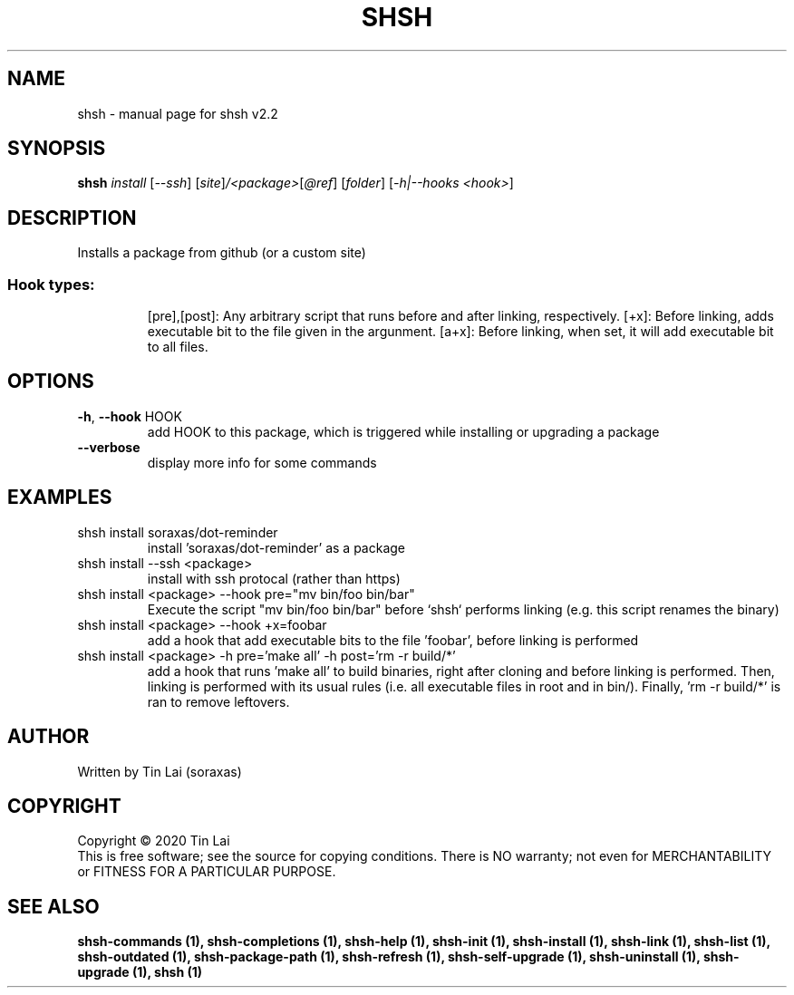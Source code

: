 .\" DO NOT MODIFY THIS FILE!  It was generated by help2man 1.47.15.
.TH SHSH "1" "June 2020" "shell script handler v2.2" "User Commands"
.SH NAME
shsh \- manual page for shsh v2.2
.SH SYNOPSIS
.B shsh
\fI\,install \/\fR[\fI\,--ssh\/\fR] [\fI\,site\/\fR]\fI\,/<package>\/\fR[\fI\,@ref\/\fR] [\fI\,folder\/\fR] [\fI\,-h|--hooks <hook>\/\fR]
.SH DESCRIPTION
Installs a package from github (or a custom site)
.SS "Hook types:"
.IP
[pre],[post]: Any arbitrary script that runs before and after linking, respectively.
[+x]: Before linking, adds executable bit to the file given in the argunment.
[a+x]: Before linking, when set, it will add executable bit to all files.
.SH OPTIONS
.TP
\fB\-h\fR, \fB\-\-hook\fR HOOK
add HOOK to this package, which is triggered while installing
or upgrading a package
.TP
\fB\-\-verbose\fR
display more info for some commands
.SH EXAMPLES
.TP
shsh install soraxas/dot\-reminder
install 'soraxas/dot\-reminder' as a package
.TP
shsh install \-\-ssh <package>
install with ssh protocal (rather than https)
.TP
shsh install <package> \-\-hook pre="mv bin/foo bin/bar"
Execute the script "mv bin/foo bin/bar" before `shsh`
performs linking (e.g. this script renames the binary)
.TP
shsh install <package> \-\-hook +x=foobar
add a hook that add executable bits to the file 'foobar',
before linking is performed
.TP
shsh install <package> \-h pre='make all' \-h post='rm \-r build/*'
add a hook that runs 'make all' to build binaries, right after
cloning and before linking is performed. Then, linking is
performed with its usual rules (i.e. all executable files in root
and in bin/). Finally, 'rm \-r build/*' is ran to remove leftovers.
.SH AUTHOR
Written by Tin Lai (soraxas)
.SH COPYRIGHT
Copyright \(co 2020 Tin Lai
.br
This is free software; see the source for copying conditions.  There is NO
warranty; not even for MERCHANTABILITY or FITNESS FOR A PARTICULAR PURPOSE.
.SH "SEE ALSO"
.B shsh-commands (1),
.B shsh-completions (1),
.B shsh-help (1),
.B shsh-init (1),
.B shsh-install (1),
.B shsh-link (1),
.B shsh-list (1),
.B shsh-outdated (1),
.B shsh-package-path (1),
.B shsh-refresh (1),
.B shsh-self-upgrade (1),
.B shsh-uninstall (1),
.B shsh-upgrade (1),
.B shsh (1)
